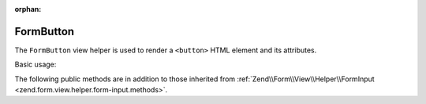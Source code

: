 :orphan:

.. _zend.form.view.helper.form-button:

FormButton
^^^^^^^^^^

The ``FormButton`` view helper is used to render a ``<button>`` HTML element and its attributes.

Basic usage:

.. code-block:: php
   :linenos:

   use Zend\Form\Element;

   $element = new Element\Button('my-button');
   $element->setLabel("Reset");

   // Within your view...

   /**
    * Example #1: Render entire button in one shot...
    */
   echo $this->formButton($element);
   // <button name="my-button" type="button">Reset</button>

   /**
    * Example #2: Render button in 3 steps
    */
   // Render the opening tag
   echo $this->formButton()->openTag($element);
   // <button name="my-button" type="button">

   echo '<span class="inner">' . $element->getLabel() . '</span>';

   // Render the closing tag
   echo $this->formButton()->closeTag();
   // </button>

   /**
    * Example #3: Override the element label
    */
   echo $this->formButton()->render($element, 'My Content');
   // <button name="my-button" type="button">My Content</button>

.. _zend.form.view.helper.form-button.methods:

The following public methods are in addition to those inherited from
:ref:`Zend\\Form\\View\\Helper\\FormInput <zend.form.view.helper.form-input.methods>`.

.. function:: openTag($element = null)
   :noindex:

   Renders the ``<button>`` open tag for the ``$element`` instance.

   :rtype: string

.. function:: closeTag()
   :noindex:

   Renders a ``</button>`` closing tag.

   :rtype: string

.. function:: render(ElementInterface $element [, $buttonContent = null])
   :noindex:

   Renders a button's opening tag, inner content, and closing tag.

   :param $element: The button element.
   :param $buttonContent: (optional) The inner content to render. If ``null``, will default to the ``$element``'s label.
   :rtype: string
